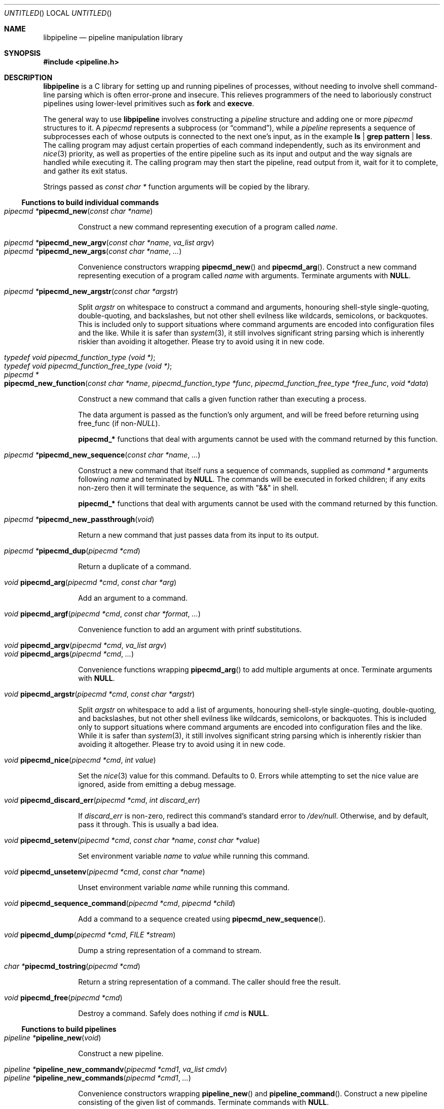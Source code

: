 .\" Copyright (C) 2010 Colin Watson.
.\"
.\" This file is part of libpipeline.
.\"
.\" libpipeline is free software; you can redistribute it and/or modify
.\" it under the terms of the GNU General Public License as published by
.\" the Free Software Foundation; either version 3 of the License, or (at
.\" your option) any later version.
.\"
.\" libpipeline is distributed in the hope that it will be useful, but
.\" WITHOUT ANY WARRANTY; without even the implied warranty of
.\" MERCHANTABILITY or FITNESS FOR A PARTICULAR PURPOSE.  See the GNU
.\" General Public License for more details.
.\"
.\" You should have received a copy of the GNU General Public License
.\" along with libpipeline; if not, write to the Free Software
.\" Foundation, Inc., 51 Franklin St, Fifth Floor, Boston, MA  02110-1301
.\" USA.
.Dd October 11, 2010
.Os GNU
.ds volume-operating-system GNU
.Dt LIBPIPELINE 3
.Sh NAME
.Nm libpipeline
.Nd pipeline manipulation library
.Sh SYNOPSIS
.In pipeline.h
.Sh DESCRIPTION
.Nm
is a C library for setting up and running pipelines of processes, without
needing to involve shell command-line parsing which is often error-prone and
insecure.
This relieves programmers of the need to laboriously construct pipelines
using lower-level primitives such as
.Ic fork
and
.Ic execve .
.Pp
The general way to use
.Nm
involves constructing a
.Vt pipeline
structure and adding one or more
.Vt pipecmd
structures to it.
A
.Vt pipecmd
represents a subprocess (or
.Dq command ) ,
while a
.Vt pipeline
represents a sequence of subprocesses each of whose outputs is connected to
the next one's input, as in the example
.Ic ls | grep pattern | less .
The calling program may adjust certain properties of each command
independently, such as its environment and
.Xr nice 3
priority, as well as properties of the entire pipeline such as its input and
output and the way signals are handled while executing it.
The calling program may then start the pipeline, read output from it, wait
for it to complete, and gather its exit status.
.Pp
Strings passed as
.Vt const char *
function arguments will be copied by the library.
.Ss Functions to build individual commands
.Bl -tag -width 4n -compact
.It Ft "pipecmd *" Ns Fn pipecmd_new "const char *name"
.Pp
Construct a new command representing execution of a program called
.Va name .
.Pp
.It Ft "pipecmd *" Ns Fn pipecmd_new_argv "const char *name" "va_list argv"
.It Ft "pipecmd *" Ns Fn pipecmd_new_args "const char *name" ...
.Pp
Convenience constructors wrapping
.Fn pipecmd_new
and
.Fn pipecmd_arg .
Construct a new command representing execution of a program called
.Va name
with arguments.
Terminate arguments with
.Li NULL .
.Pp
.It Ft "pipecmd *" Ns Fn pipecmd_new_argstr "const char *argstr"
.Pp
Split
.Va argstr
on whitespace to construct a command and arguments, honouring shell-style
single-quoting, double-quoting, and backslashes, but not other shell
evilness like wildcards, semicolons, or backquotes.
This is included only to support situations where command arguments are
encoded into configuration files and the like.
While it is safer than
.Xr system 3 ,
it still involves significant string parsing which is inherently riskier
than avoiding it altogether.
Please try to avoid using it in new code.
.Pp
.It Vt typedef void pipecmd_function_type (void *) ;
.It Vt typedef void pipecmd_function_free_type (void *) ;
.It Xo Ft "pipecmd *" Ns
.Fo pipecmd_new_function
.Fa "const char *name"
.Fa "pipecmd_function_type *func"
.Fa "pipecmd_function_free_type *free_func"
.Fa "void *data"
.Fc
.Xc
.Pp
Construct a new command that calls a given function rather than executing a
process.
.Pp
The data argument is passed as the function's only argument, and will be
freed before returning using free_func (if
.No non- Ns Va NULL Ns ).
.Pp
.Li pipecmd_*
functions that deal with arguments cannot be used with the command returned
by this function.
.Pp
.It Ft "pipecmd *" Ns Fn pipecmd_new_sequence "const char *name" ...
.Pp
Construct a new command that itself runs a sequence of commands, supplied as
.Vt "command *"
arguments following
.Va name
and terminated by
.Li NULL .
The commands will be executed in forked children; if any exits non-zero then
it will terminate the sequence, as with "&&" in shell.
.Pp
.Li pipecmd_*
functions that deal with arguments cannot be used with the command returned
by this function.
.Pp
.It Ft "pipecmd *" Ns Fn pipecmd_new_passthrough void
.Pp
Return a new command that just passes data from its input to its output.
.Pp
.It Ft "pipecmd *" Ns Fn pipecmd_dup "pipecmd *cmd"
.Pp
Return a duplicate of a command.
.Pp
.It Ft void Fn pipecmd_arg "pipecmd *cmd" "const char *arg"
.Pp
Add an argument to a command.
.Pp
.It Ft void Fn pipecmd_argf "pipecmd *cmd" "const char *format" ...
.Pp
Convenience function to add an argument with printf substitutions.
.Pp
.It Ft void Fn pipecmd_argv "pipecmd *cmd" "va_list argv"
.It Ft void Fn pipecmd_args "pipecmd *cmd" ...
.Pp
Convenience functions wrapping
.Fn pipecmd_arg
to add multiple arguments at once.
Terminate arguments with
.Li NULL .
.Pp
.It Ft void Fn pipecmd_argstr "pipecmd *cmd" "const char *argstr"
.Pp
Split
.Va argstr
on whitespace to add a list of arguments, honouring shell-style
single-quoting, double-quoting, and backslashes, but not other shell
evilness like wildcards, semicolons, or backquotes.
This is included only to support situations where command arguments are
encoded into configuration files and the like.
While it is safer than
.Xr system 3 ,
it still involves significant string parsing which is inherently riskier
than avoiding it altogether.
Please try to avoid using it in new code.
.Pp
.It Ft void Fn pipecmd_nice "pipecmd *cmd" "int value"
.Pp
Set the
.Xr nice 3
value for this command.
Defaults to 0.
Errors while attempting to set the nice value are ignored, aside from
emitting a debug message.
.Pp
.It Ft void Fn pipecmd_discard_err "pipecmd *cmd" "int discard_err"
.Pp
If
.Va discard_err
is non-zero, redirect this command's standard error to
.Pa /dev/null .
Otherwise, and by default, pass it through.
This is usually a bad idea.
.Pp
.It Xo Ft void
.Fn pipecmd_setenv "pipecmd *cmd" "const char *name" "const char *value"
.Xc
.Pp
Set environment variable
.Va name
to
.Va value
while running this command.
.Pp
.It Ft void Fn pipecmd_unsetenv "pipecmd *cmd" "const char *name"
.Pp
Unset environment variable
.Va name
while running this command.
.Pp
.It Ft void Fn pipecmd_sequence_command "pipecmd *cmd" "pipecmd *child"
.Pp
Add a command to a sequence created using
.Fn pipecmd_new_sequence .
.Pp
.It Ft void Fn pipecmd_dump "pipecmd *cmd" "FILE *stream"
.Pp
Dump a string representation of a command to stream.
.Pp
.It Ft "char *" Ns Fn pipecmd_tostring "pipecmd *cmd"
.Pp
Return a string representation of a command.
The caller should free the result.
.Pp
.It Ft void Fn pipecmd_free "pipecmd *cmd"
.Pp
Destroy a command.
Safely does nothing if
.Va cmd
is
.Li NULL .
.El
.Ss Functions to build pipelines
.Bl -tag -width 4n -compact
.It Ft "pipeline *" Ns Fn pipeline_new void
.Pp
Construct a new pipeline.
.Pp
.It Ft "pipeline *" Ns Fn pipeline_new_commandv "pipecmd *cmd1" "va_list cmdv"
.It Ft "pipeline *" Ns Fn pipeline_new_commands "pipecmd *cmd1" ...
.Pp
Convenience constructors wrapping
.Fn pipeline_new
and
.Fn pipeline_command .
Construct a new pipeline consisting of the given list of commands.
Terminate commands with
.Li NULL .
.Pp
.It Ft "pipeline *" Ns Fn pipeline_new_command_args "const char *name" ...
.Pp
Construct a new pipeline and add a single command to it.
.Pp
.It Ft "pipeline *" Ns Fn pipeline_join "pipeline *p1" "pipeline *p2"
.Pp
Joins two pipelines, neither of which are allowed to be started.
Discards
.Fa want_out ,
.Fa want_outfile ,
and
.Fa outfd
from
.Va p1 ,
and
.Fa want_in ,
.Fa want_infile ,
and
.Fa infd
from
.Va p2 .
.Pp
.It Ft void Fn pipeline_connect "pipeline *source" "pipeline *sink" ...
.Pp
Connect the input of one or more sink pipelines to the output of a source
pipeline.
The source pipeline may be started, but in that case
.Fn pipeline_want_out
must have been called with a negative
.Fa fd ;
otherwise, calls
.Fn pipeline_want_out source -1 .
In any event, calls
.Fn pipeline_want_in sink -1
on all sinks, none of which are allowed to be started.
Terminate arguments with
.Li NULL .
.Pp
This is an application-level connection; data may be intercepted between the
pipelines by the program before calling
.Fn pipeline_pump ,
which sets data flowing from the source to the sinks.
It is primarily useful when more than one sink pipeline is involved, in
which case the pipelines cannot simply be concatenated into one.
.Pp
The result is similar to
.Xr tee 1 ,
except that output can be sent to more than two places and can easily be
sent to multiple processes.
.Pp
.It Ft void Fn pipeline_command "pipeline *p" "pipecmd *cmd"
.Pp
Add a command to a pipeline.
.Pp
.It Ft void Fn pipeline_command_args "pipeline *p" "const char *name" ...
.Pp
Construct a new command and add it to a pipeline in one go.
.Pp
.It Ft void Fn pipeline_command_argstr "pipeline *p" "const char *argstr"
.Pp
Construct a new command from a shell-quoted string and add it to a pipeline
in one go.
See the comment against
.Fn pipecmd_new_argstr
above if you're tempted to use this function.
.Pp
.It Ft void Fn pipeline_commandv "pipeline *p" "va_list cmdv"
.It Ft void Fn pipeline_commands "pipeline *p" ...
.Pp
Convenience functions wrapping
.Fn pipeline_command
to add multiple commands at once.
Terminate arguments with
.Li NULL .
.Pp
.It Ft void Fn pipeline_want_in "pipeline *p" "int fd"
.It Ft void Fn pipeline_want_out "pipeline *p" "int fd"
.Pp
Set file descriptors to use as the input and output of the whole pipeline.
If non-negative,
.Va fd
is used directly as a file descriptor.
If negative,
.Fn pipeline_start
will create pipes and store the input writing half and the output reading
half in the pipeline's
.Fa infd
or
.Fa outfd
field as appropriate.
The default is to leave input and output as stdin and stdout unless
.Fn pipeline_want_infile
or
.Fn pipeline_want_outfile
respectively has been called.
.Pp
Calling these functions supersedes any previous call to
.Fn pipeline_want_infile
or
.Fn pipeline_want_outfile
respectively.
.Pp
.It Ft void Fn pipeline_want_infile "pipeline *p" "const char *file"
.It Ft void Fn pipeline_want_outfile "pipeline *p" "const char *file"
.Pp
Set file names to open and use as the input and output of the whole
pipeline.
This may be more convenient than supplying file descriptors, and guarantees
that the files are opened with the same privileges under which the pipeline
is run.
.Pp
Calling these functions (even with
.Li NULL ,
which returns to the default of leaving input and output as stdin and
stdout) supersedes any previous call to
.Fn pipeline_want_in
or
.Fn pipeline_want_outfile
respectively.
.Pp
.It Ft void Fn pipeline_ignore_signals "pipeline *p" "int ignore_signals"
.Pp
If
.Va ignore_signals
is non-zero (which is the default), ignore
.Li SIGINT
and
.Li SIGQUIT
in the calling process while the pipeline is running, like
.Xr system 3 .
Otherwise, leave their dispositions unchanged.
.Pp
.It Ft int Fn pipeline_get_ncommands "pipeline *p"
.Pp
Return the number of commands in this pipeline.
.Pp
.It Ft "pipecmd *" Ns Fn pipeline_get_command "pipeline *p" "int n"
.Pp
Return command number
.Va n
from this pipeline, counting from zero, or
.Li NULL
if
.Va n
is out of range.
.Pp
.It Xo Ft "pipecmd *" Ns
.Fn pipeline_set_command "pipeline *p" "int n" "pipecmd *cmd"
.Xc
.Pp
Set command number
.Va n
in this pipeline, counting from zero, to
.Va cmd ,
and return the previous command in that position.
Do nothing and return
.Li NULL
if
.Va n
is out of range.
.Pp
.It Ft "FILE *" Ns Fn pipeline_get_infile "pipeline *p"
.It Ft "FILE *" Ns Fn pipeline_get_outfile "pipeline *p"
.Pp
Get streams corresponding to
.Fa infd
and
.Fa outfd
respectively.
The pipeline must be started.
.Pp
.It Ft void Fn pipeline_dump "pipeline *p" "FILE *stream"
.Pp
Dump a string representation of
.Va p
to stream.
.Pp
.It Ft "char *" Ns Fn pipeline_tostring "pipeline *p"
.Pp
Return a string representation of
.Va p .
The caller should free the result.
.Pp
.It Ft void Fn pipeline_free "pipeline *p"
.Pp
Destroy a pipeline and all its commands.
Safely does nothing if
.Va p
is
.Li NULL .
May wait for the pipeline to complete if it has not already done so.
.El
.Ss Functions to run pipelines and handle signals
.Bl -tag -width 4n -compact
.It Vt typedef void pipeline_post_fork_fn (void) ;
.It Ft void Fn pipeline_install_post_fork "pipeline_post_fork_fn *fn"
.Pp
Install a post-fork handler.
This will be run immediately after forking any child process.
For instance, this may be used for cleaning up application-specific signal
handlers.
Pass
.Li NULL
to clear any existing post-fork handler.
.Pp
.It Ft void Fn pipeline_start "pipeline *p"
.Pp
Start the processes in a pipeline.
Installs this library's
.Li SIGCHLD
handler if not already installed.
Calls
.Li error (FATAL)
on error.
.Pp
.It Ft int Fn pipeline_wait "pipeline *p"
.Pp
Wait for a pipeline to complete and return the exit status.
.Pp
.It Ft int Fn pipeline_run "pipeline *p"
.Pp
Start a pipeline, wait for it to complete, and free it, all in one go.
.Pp
.It Ft void Fn pipeline_pump "pipeline *p" ...
.Pp
Pump data among one or more pipelines connected using
.Fn pipeline_connect
until all source pipelines have reached end-of-file and all data has been
written to all sinks (or failed).
All relevant pipelines must be supplied: that is, no pipeline that has been
connected to a source pipeline may be supplied unless that source pipeline
is also supplied.
Automatically starts all pipelines if they are not already started, but does
not wait for them.
Terminate arguments with
.Li NULL .
.El
.Ss Functions to read output from pipelines
.Bl -tag -width 4n -compact
.It Ft "const char *" Ns Fn pipeline_read "pipeline *p" "size_t *len"
.Pp
Read
.Va len
bytes of data from the pipeline, returning the data block.
.Va len
is updated with the number of bytes read.
.Pp
.It Ft "const char *" Ns Fn pipeline_peek "pipeline *p" "size_t *len"
.Pp
Look ahead in the pipeline's output for
.Va len
bytes of data, returning the data block.
.Va len
is updated with the number of bytes read.
The starting position of the next read or peek is not affected by this call.
.Pp
.It Ft size_t Fn pipeline_peek_size "pipeline *p"
.Pp
Return the number of bytes of data that can be read using
.Fn pipeline_read
or
.Fn pipeline_peek
solely from the peek cache, without having to read from the pipeline itself
(and thus potentially block).
.Pp
.It Ft void Fn pipeline_peek_skip "pipeline *p" "size_t len"
.Pp
Skip over and discard
.Va len
bytes of data from the peek cache.
Asserts that enough data is available to skip, so you may want to check
using
.Fn pipeline_peek_size
first.
.Pp
.It Ft "const char *" Ns Fn pipeline_readline "pipeline *p"
.Pp
Read a line of data from the pipeline, returning it.
.Pp
.It Ft "const char *" Ns Fn pipeline_peekline "pipeline *p"
.Pp
Look ahead in the pipeline's output for a line of data, returning it.
The starting position of the next read or peek is not affected by this call.
.El
.Ss Signal handling
.Nm
installs a signal handler for
.Li SIGCHLD ,
and collects the exit status of child processes in
.Fn pipeline_wait .
Applications using this library must either refrain from changing the
disposition of
.Li SIGCHLD
(in other words, must rely on
.Nm
for all child process handling) or else must make sure to restore
.Nm Ns 's
.Li SIGCHLD
handler before calling any of its functions.
.Pp
If the
.Fa ignore_signals
flag is set in a pipeline (which is the default), then the
.Li SIGINT
and
.Li SIGQUIT
signals will be ignored in the parent process while child processes are
running.
This mirrors the behaviour of
.Xr system 3 .
.Pp
.Nm
leaves child processes with the default disposition of
.Li SIGPIPE ,
namely to terminate the process.
It ignores
.Li SIGPIPE
in the parent process while running
.Fn pipeline_pump .
.Ss Reaping of child processes
.Nm
installs a
.Li SIGCHLD
handler that will attempt to reap child processes which have exited.
This calls
.Xr waitpid 2
with
.Li \-1 ,
so it will reap any child process, not merely those created by way of this
library.
At present, this means that if the calling program which forks other child
processes which may exit while a pipeline is running, the program is not
guaranteed to be able to collect exit statuses of those processes.
.Pp
You should not rely on this behaviour, and in future it may be modified
either to reap only child processes created by this library or to provide a
way to return foreign statuses to the application.
Please contact the author if you have an example application and would like
to help design such an interface.
.Sh ENVIRONMENT
If the
.Ev PIPELINE_DEBUG
environment variable is set to
.Dq 1 ,
then
.Nm
will emit debugging messages on standard error.
.Sh EXAMPLES
In the following examples, function names starting with
.Li pipecmd_
or
.Li pipeline_
are real
.Nm
functions, while any other function names are pseudocode.
.Pp
The simplest case is simple.
To run a single command, such as
.Ic mv
.Pa source
.Pa dest :
.Bd -literal -offset indent
pipeline *p = pipeline_new_command_args ("mv", source, dest, NULL);
int status = pipeline_run (p);
.Ed
.Pp
.Nm
is often used to mimic shell pipelines, such as the following example:
.Pp
.Dl zsoelim < input-file | tbl | nroff -mandoc -Tutf8
.Pp
The code to construct this would be:
.Bd -literal -offset indent
pipeline *p;
int status;

p = pipeline_new ();
pipeline_want_infile (p, "input-file");
pipeline_command_args (p, "zsoelim", NULL);
pipeline_command_args (p, "tbl", NULL);
pipeline_command_args (p, "nroff", "-mandoc", "-Tutf8", NULL);
status = pipeline_run (p);
.Ed
.Pp
You might want to construct a command more dynamically:
.Bd -literal -offset indent
pipecmd *manconv = pipecmd_new_args ("manconv", "-f", from_code,
                                     "-t", "UTF-8", NULL);
if (quiet)
        pipecmd_arg (manconv, "-q");
pipeline_command (p, manconv);
.Ed
.Pp
Perhaps you want an environment variable set only while running a certain
command:
.Bd -literal -offset indent
pipecmd *less = pipecmd_new ("less");
pipecmd_setenv (less, "LESSCHARSET", lesscharset);
.Ed
.Pp
You might find yourself needing to pass the output of one pipeline to
several other pipelines, in a
.Dq tee
arrangement:
.Bd -literal -offset indent
pipeline *source, *sink1, *sink2;

source = make_source ();
sink1 = make_sink1 ();
sink2 = make_sink2 ();
pipeline_connect (source, sink1, sink2, NULL);
/* Pump data among these pipelines until there's nothing left. */
pipeline_pump (source, sink1, sink2, NULL);
pipeline_free (sink2);
pipeline_free (sink1);
pipeline_free (source);
.Ed
.Pp
Maybe one of your commands is actually an in-process function, rather than
an external program:
.Bd -literal -offset indent
pipecmd *inproc = pipecmd_new_function ("in-process", &func,
                                        NULL, NULL);
pipeline_command (p, inproc);
.Ed
.Pp
Sometimes your program needs to consume the output of a pipeline, rather
than sending it all to some other subprocess:
.Bd -literal -offset indent
pipeline *p = make_pipeline ();
const char *line;

line = pipeline_peekline (p);
if (!strstr (line, "coding: UTF-8"))
        printf ("Unicode text follows:\n");
while (line = pipeline_readline (p))
        printf ("  %s", line);
pipeline_free (p);
.Ed
.Sh SEE ALSO
.Xr fork 2 ,
.Xr execve 2 ,
.Xr system 3 ,
.Xr popen 3 .
.Sh AUTHORS
.An -nosplit
Most of
.Nm
was written by
.An Colin Watson Aq cjwatson@debian.org ,
originally for use in man\-db.
The initial version was based very loosely on the
.Fn run_pipeline
function in GNU groff, written by
.An James Clark Aq jjc@jclark.com .
It also contains library code by
.An Markus Armbruster ,
and by various contributors to Gnulib.
.Pp
.Nm
is licensed under the GNU General Public License, version 3 or later.
See the README file for full details.
.Sh BUGS
Using this library in a program which runs any other child processes and/or
installs its own
.Li SIGCHLD
handler is unlikely to work.
